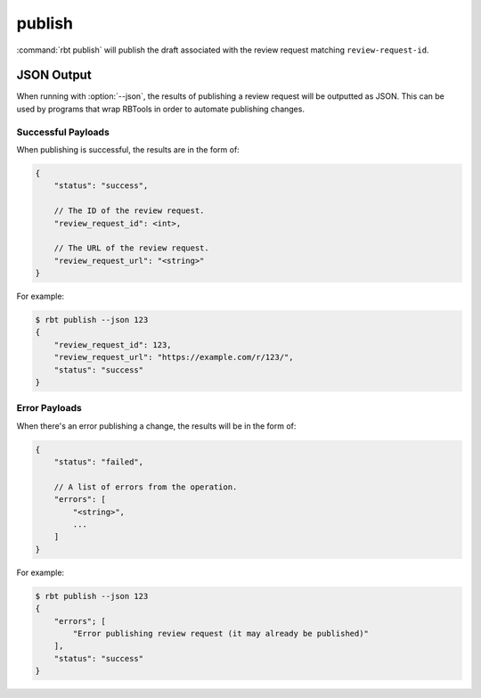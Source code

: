 .. rbt-command:: rbtools.commands.publish.Publish

=======
publish
=======

:command:`rbt publish` will publish the draft associated with the review
request matching ``review-request-id``.


.. rbt-command-usage::


.. _rbt-publish-json:

JSON Output
===========

.. versionadded:: 3.0

When running with :option:`--json`, the results of publishing a review request
will be outputted as JSON. This can be used by programs that wrap RBTools in
order to automate publishing changes.


Successful Payloads
-------------------

When publishing is successful, the results are in the form of:

.. code-block:: javascript

   {
       "status": "success",

       // The ID of the review request.
       "review_request_id": <int>,

       // The URL of the review request.
       "review_request_url": "<string>"
   }

For example:

.. code-block:: console

   $ rbt publish --json 123
   {
       "review_request_id": 123,
       "review_request_url": "https://example.com/r/123/",
       "status": "success"
   }


Error Payloads
--------------

When there's an error publishing a change, the results will be in the form of:

.. code-block:: javascript

   {
       "status": "failed",

       // A list of errors from the operation.
       "errors": [
           "<string>",
           ...
       ]
   }

For example:

.. code-block:: console

   $ rbt publish --json 123
   {
       "errors"; [
           "Error publishing review request (it may already be published)"
       ],
       "status": "success"
   }


.. rbt-command-options::
